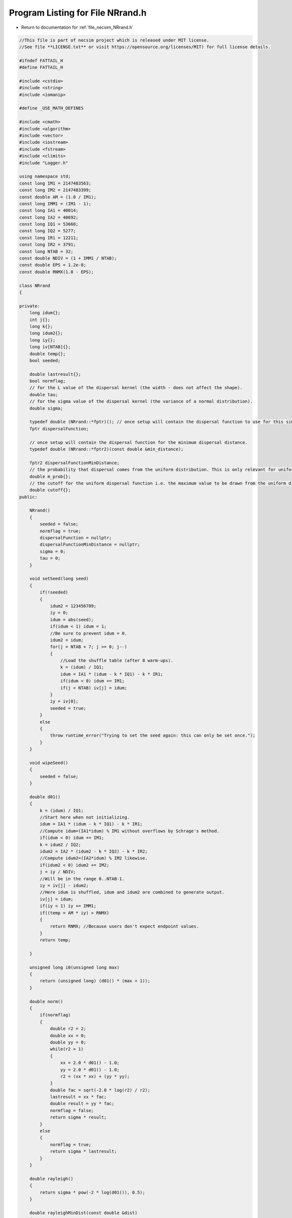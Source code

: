 
.. _program_listing_file_necsim_NRrand.h:

Program Listing for File NRrand.h
=================================

- Return to documentation for :ref:`file_necsim_NRrand.h`

.. code-block:: cpp

   //This file is part of necsim project which is released under MIT license.
   //See file **LICENSE.txt** or visit https://opensource.org/licenses/MIT) for full license details.
   
   #ifndef FATTAIL_H
   #define FATTAIL_H
   
   #include <cstdio>
   #include <string>
   #include <iomanip>
   
   #define _USE_MATH_DEFINES
   
   #include <cmath>
   #include <algorithm>
   #include <vector>
   #include <iostream>
   #include <fstream>
   #include <climits>
   #include "Logger.h"
   
   using namespace std;
   const long IM1 = 2147483563;
   const long IM2 = 2147483399;
   const double AM = (1.0 / IM1);
   const long IMM1 = (IM1 - 1);
   const long IA1 = 40014;
   const long IA2 = 40692;
   const long IQ1 = 53668;
   const long IQ2 = 5277;
   const long IR1 = 12211;
   const long IR2 = 3791;
   const long NTAB = 32;
   const double NDIV = (1 + IMM1 / NTAB);
   const double EPS = 1.2e-8;
   const double RNMX(1.0 - EPS);
   
   class NRrand
   {
   
   private:
       long idum{};
       int j{};
       long k{};
       long idum2{};
       long iy{};
       long iv[NTAB]{};
       double temp{};
       bool seeded;
   
       double lastresult{};
       bool normflag;
       // for the L value of the dispersal kernel (the width - does not affect the shape).
       double tau;
       // for the sigma value of the dispersal kernel (the variance of a normal distribution).
       double sigma;
   
       typedef double (NRrand::*fptr)(); // once setup will contain the dispersal function to use for this simulation.
       fptr dispersalFunction;
   
       // once setup will contain the dispersal function for the minimum dispersal distance.
       typedef double (NRrand::*fptr2)(const double &min_distance);
   
       fptr2 dispersalFunctionMinDistance;
       // the probability that dispersal comes from the uniform distribution. This is only relevant for uniform dispersals.
       double m_prob{};
       // the cutoff for the uniform dispersal function i.e. the maximum value to be drawn from the uniform distribution.
       double cutoff{};
   public:
   
       NRrand()
       {
           seeded = false;
           normflag = true;
           dispersalFunction = nullptr;
           dispersalFunctionMinDistance = nullptr;
           sigma = 0;
           tau = 0;
       }
   
       void setSeed(long seed)
       {
           if(!seeded)
           {
               idum2 = 123456789;
               iy = 0;
               idum = abs(seed);
               if(idum < 1) idum = 1;
               //Be sure to prevent idum = 0.
               idum2 = idum;
               for(j = NTAB + 7; j >= 0; j--)
               {
                   //Load the shuffle table (after 8 warm-ups).
                   k = (idum) / IQ1;
                   idum = IA1 * (idum - k * IQ1) - k * IR1;
                   if(idum < 0) idum += IM1;
                   if(j < NTAB) iv[j] = idum;
               }
               iy = iv[0];
               seeded = true;
           }
           else
           {
               throw runtime_error("Trying to set the seed again: this can only be set once.");
           }
       }
   
       void wipeSeed()
       {
           seeded = false;
       }
   
       double d01()
       {
           k = (idum) / IQ1;
           //Start here when not initializing.
           idum = IA1 * (idum - k * IQ1) - k * IR1;
           //Compute idum=(IA1*idum) % IM1 without overflows by Schrage's method. 
           if(idum < 0) idum += IM1;
           k = idum2 / IQ2;
           idum2 = IA2 * (idum2 - k * IQ2) - k * IR2;
           //Compute idum2=(IA2*idum) % IM2 likewise.
           if(idum2 < 0) idum2 += IM2;
           j = iy / NDIV;
           //Will be in the range 0..NTAB-1.
           iy = iv[j] - idum2;
           //Here idum is shuffled, idum and idum2 are combined to generate output. 
           iv[j] = idum;
           if(iy < 1) iy += IMM1;
           if((temp = AM * iy) > RNMX)
           {
               return RNMX; //Because users don't expect endpoint values.
           }
           return temp;
   
       }
   
       unsigned long i0(unsigned long max)
       {
           return (unsigned long) (d01() * (max + 1));
       }
   
       double norm()
       {
           if(normflag)
           {
               double r2 = 2;
               double xx = 0;
               double yy = 0;
               while(r2 > 1)
               {
                   xx = 2.0 * d01() - 1.0;
                   yy = 2.0 * d01() - 1.0;
                   r2 = (xx * xx) + (yy * yy);
               }
               double fac = sqrt(-2.0 * log(r2) / r2);
               lastresult = xx * fac;
               double result = yy * fac;
               normflag = false;
               return sigma * result;
           }
           else
           {
               normflag = true;
               return sigma * lastresult;
           }
       }
   
       double rayleigh()
       {
           return sigma * pow(-2 * log(d01()), 0.5);
       }
   
       double rayleighMinDist(const double &dist)
       {
           double min_prob = rayleighCDF(dist);
           double rand_prob = min_prob + (1 - min_prob) * d01();
           double out = sigma * pow(-2 * log(rand_prob), 0.5);
           if(out < dist)
           {
               // This probably means that the rayleigh distribution has a less-than-machine-precision probability of
               // producing this distance.
               // Therefore, we just return the distance
               return dist;
           }
           return out;
       }
   
       double rayleighCDF(const double &dist)
       {
           return 1 - exp(-pow(dist, 2.0) / (2.0 * pow(sigma, 2.0)));
       }
   
       void setDispersalParams(const double sigmain, const double tauin)
       {
           sigma = sigmain;
           tau = tauin; // used to invert the sign here, doesn't any more.
       }
   
       double fattail(double z)
       {
           double result;
           result = pow((pow(d01(), (1.0 / (1.0 - z))) - 1.0), 0.5);
           return result;
       }
   
       double fattailCDF(const double &distance)
       {
           return (1.0 / (2.0 * M_PI * sigma * sigma)) *
                  pow(1 + (distance * distance / (tau * sigma * sigma)), -(tau + 2.0) / 2.0);
       }
   
       double fattailMinDistance(const double &min_distance)
       {
           double prob = fattailCDF(min_distance);
           double random_number = prob + d01() * (1 - prob);
           return (sigma * pow((tau * (pow(random_number, -2.0 / tau)) - 1.0), 0.5));
       }
   
       // this new version corrects the 1.0 to 2.0 and doesn't require the values to be passed every time.
       double fattail()
       {
           double result;
           // old function version (kept for reference)
   //      result = (tau * pow((pow(d01(),(2.0/(2.0-sigma)))-1.0),0.5));
           result = (sigma * pow((tau * (pow(d01(), -2.0 / tau)) - 1.0), 0.5));
           return result;
       }
   
       double fattail_old()
       {
           double result;
           result = (sigma * pow((pow(d01(), (2.0 / (2.0 + tau))) - 1.0), 0.5));
           return result;
       }
   
       double direction()
       {
           return (d01() * 2 * M_PI);
       }
   
       bool event(double event_probability)
       {
           if(event_probability < 0.000001)
           {
               if(d01() <= 0.000001)
               {
                   return (event(event_probability * 1000000.0));
               }
               return false;
           }
           if(event_probability > 0.999999)
           {
               return (!(event(1.0 - event_probability)));
           }
           return (d01() <= event_probability);
   
       }
   
       double normUniform()
       {
           // Check if the dispersal event comes from the uniform distribution
           if(d01() < m_prob)
           {
               // Then it does come from the uniform distribution
               return uniform();
           }
           return rayleigh();
       }
   
       double normUniformMinDistance(const double &min_distance)
       {
           if(d01() < m_prob)
           {
               // Then it does come from the uniform distribution
               return uniformMinDistance(min_distance);
           }
           return rayleighMinDist(min_distance);
       }
   
       double uniform()
       {
           return d01() * cutoff;
       }
   
       double uniformMinDistance(const double &min_distance)
       {
           if(min_distance > cutoff)
           {
               // Note this may introduce problems for studies of extremely isolated islands
               // I've left this in to make it much easier to deal with scenarios where the
               // disappearing habitat pixel is further from the nearest habitat pixel than
               // the maximum dispersal distance
               return min_distance;
           }
           return min_distance + d01() * (cutoff - min_distance);
       }
   
       double uniformUniform()
       {
           if(d01() < 0.5)
           {
               // Then value comes from the first uniform distribution
               return (uniform() * 0.1);
           }
           // Then the value comes from the second uniform distribution
           return 0.9 * cutoff + (uniform() * 0.1);
       }
   
       double uniformUniformMinDistance(const double &min_distance)
       {
           if(d01() < 0.5)
           {
               // Then value comes from the first uniform distribution
               if(min_distance > cutoff * 0.1)
               {
                   return uniformMinDistance(min_distance * 10) * 0.1;
               }
           }
           // Then the value comes from the second uniform distribution
           return uniformMinDistance(max(min_distance, 0.9 * cutoff));
       }
   
       void setDispersalMethod(const string &dispersal_method, const double &m_probin, const double &cutoffin)
       {
           if(dispersal_method == "normal")
           {
               dispersalFunction = &NRrand::rayleigh;
               dispersalFunctionMinDistance = &NRrand::rayleighMinDist;
               if(sigma < 0)
               {
                   throw invalid_argument("Cannot have negative sigma with normal dispersal");
               }
           }
           else if(dispersal_method == "fat-tail" || dispersal_method == "fat-tailed")
           {
               dispersalFunction = &NRrand::fattail;
               dispersalFunctionMinDistance = &NRrand::fattailMinDistance;
               if(tau < 0 || sigma < 0)
               {
                   throw invalid_argument("Cannot have negative sigma or tau with fat-tailed dispersal");
               }
           }
           else if(dispersal_method == "norm-uniform")
           {
               dispersalFunction = &NRrand::normUniform;
               dispersalFunctionMinDistance = &NRrand::normUniformMinDistance;
               if(sigma < 0)
               {
                   throw invalid_argument("Cannot have negative sigma with normal dispersal");
               }
           }
           else if(dispersal_method == "uniform-uniform")
           {
               // This is just here for testing purposes
               dispersalFunction = &NRrand::uniformUniform;
               dispersalFunctionMinDistance = &NRrand::uniformUniformMinDistance;
           }
               // Also provided the old version of the fat-tailed dispersal kernel
           else if(dispersal_method == "fat-tail-old")
           {
               dispersalFunction = &NRrand::fattail_old;
               dispersalFunctionMinDistance = &NRrand::fattailMinDistance;
   
               if(tau > -2 || sigma < 0)
               {
                   throw invalid_argument(
                           "Cannot have sigma < 0 or tau > -2 with fat-tailed dispersal (old implementation).");
               }
           }
           else
           {
               throw runtime_error("Dispersal method not detected. Check implementation exists");
           }
           m_prob = m_probin;
           cutoff = cutoffin;
       }
   
       double dispersal()
       {
           return min(double(LONG_MAX), (this->*dispersalFunction)());
       }
   
       double dispersalMinDistance(const double &min_distance)
       {
           return min(double(LONG_MAX), (this->*dispersalFunctionMinDistance)(min_distance));
       }
   
       unsigned long randomLogarithmic(long double alpha)
       {
           double u_2 = d01();
           if(u_2 > alpha)
           {
               return 1;
           }
           long double h = log(1 - alpha);
           long double q = 1 - exp(d01() * h);
           if(u_2 < (q * q))
           {
               return static_cast<unsigned long>(floor(1 + log(u_2) / log(q)));
           }
           else if(u_2 > q)
           {
               return 1;
           }
           else
           {
               return 2;
           }
   
       }
   
       friend ostream &operator<<(ostream &os, const NRrand &r)
       {
           //os << m.numRows<<" , "<<m.numCols<<" , "<<endl; 
           os << setprecision(64);
           os << r.idum << ",";
           os << r.j << ",";
           os << r.k << ",";
           os << r.idum2 << ",";
           os << r.iy << ",";
           for(long i : r.iv)
           {
               os << i << ",";
           }
           os << r.temp << ",";
           os << r.seeded << ",";
           os << r.lastresult << ",";
           os << r.normflag << "," << r.tau << "," << r.sigma << "," << r.m_prob << "," << r.cutoff;
           return os;
       }
   
       friend istream &operator>>(istream &is, NRrand &r)
       {
   //      os << "starting NR read" << endl;
           char delim;
           //double temp1,temp2;
           //is << m.numRows<<" , "<<m.numCols<<" , "<<endl; 
           is >> r.idum;
   //      os << r.idum << endl;
   //      string tmp;
   //      is >> delim >> tmp;
   //      os << tmp << endl;
   //      os << delim;
           is >> delim;
           is >> r.j;
           is >> delim;
           is >> r.k;
           is >> delim;
           is >> r.idum2;
           is >> delim;
           is >> r.iy;
           is >> delim;
           for(long &i : r.iv)
           {
               is >> i;
               is >> delim;
           }
           is >> r.temp;
           is >> delim;
           is >> r.seeded;
           is >> delim;
           is >> r.lastresult;
           is >> delim;
           is >> r.normflag;
           is >> delim >> r.tau >> delim >> r.sigma >> delim >> r.m_prob >> delim >> r.cutoff;
           return is;
       }
   };
   
   #endif
